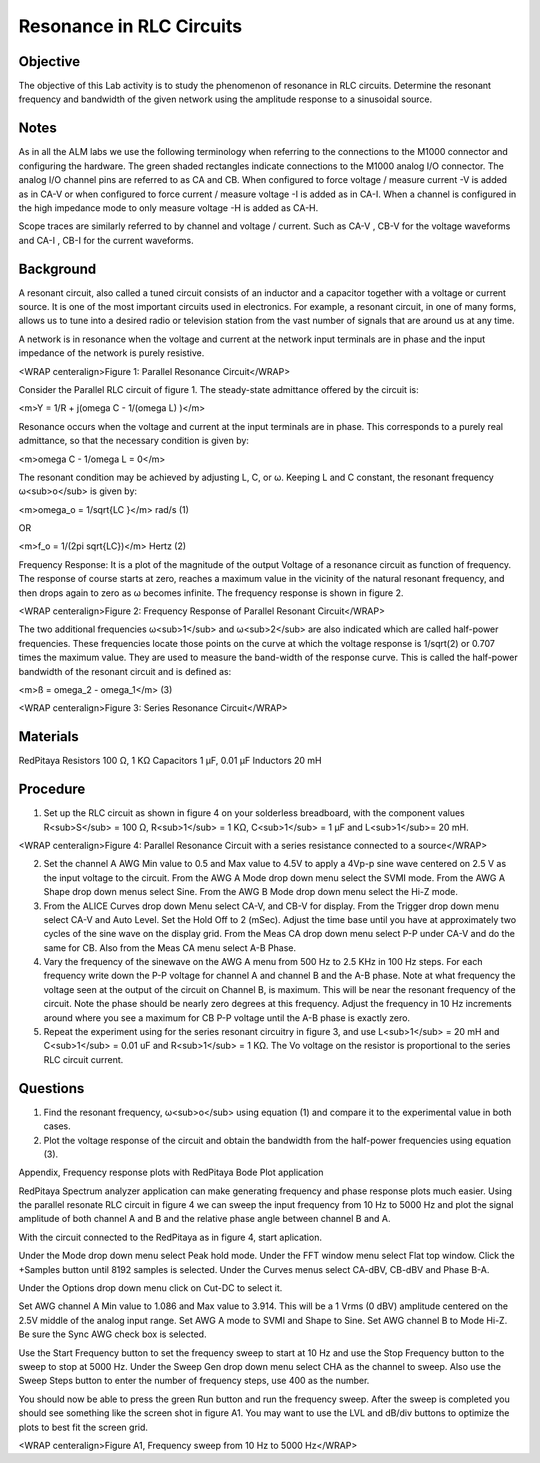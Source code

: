 Resonance in RLC Circuits
#########################

Objective
_________

The objective of this Lab activity is to study the phenomenon of resonance in RLC circuits. Determine the resonant frequency and bandwidth of the given network using the amplitude response to a sinusoidal source.

Notes
_____

As in all the ALM labs we use the following terminology when referring to the connections to the M1000 connector and configuring the hardware. The green shaded rectangles indicate connections to the M1000 analog I/O connector. The analog I/O channel pins are referred to as CA and CB. When configured to force voltage / measure current -V is added as in CA-V or when configured to force current  / measure voltage -I is added as in CA-I. When a channel is configured in the high impedance mode to only measure voltage -H is added as CA-H.

Scope traces are similarly referred to by channel and voltage / current. Such as CA-V , CB-V for the voltage waveforms and CA-I , CB-I for the current waveforms.

Background
__________

A resonant circuit, also called a tuned circuit consists of an inductor and a capacitor together with a voltage or current source. It is one of the most important circuits used in electronics. For example, a resonant circuit, in one of many forms, allows us to tune into a desired radio or television station from the vast number of signals that are around us at any time.  

A network is in resonance when the voltage and current at the network input terminals are in phase and the input impedance of the network is purely resistive. 

.. image:: alm-cir-lab7-fig1.png

<WRAP centeralign>Figure 1: Parallel Resonance Circuit</WRAP>

Consider the Parallel RLC circuit of figure 1. The steady-state admittance offered by the circuit is: 

<m>Y = 1/R + j(omega C - 1/(omega L) )</m>

Resonance occurs when the voltage and current at the input terminals are in phase. This corresponds to a purely real admittance, so that the necessary condition is given by: 

<m>omega C - 1/omega L = 0</m>

The resonant condition may be achieved by adjusting L, C, or ω. Keeping L and C constant, the resonant frequency ω<sub>o</sub> is given by: 

<m>omega_o = 1/sqrt{LC }</m> rad/s (1) 

OR 

<m>f_o = 1/(2pi sqrt{LC})</m> Hertz  (2) 

Frequency Response: It is a plot of the magnitude of the output Voltage of a resonance circuit as function of frequency. The response of course starts at zero, reaches a maximum value in the vicinity of the natural resonant frequency, and then drops again to zero as ω becomes infinite. The frequency response is shown in figure 2. 

.. image:: alm-cir-lab7-fig2.png

<WRAP centeralign>Figure 2: Frequency Response of Parallel Resonant Circuit</WRAP>

The two additional frequencies ω<sub>1</sub> and ω<sub>2</sub> are also indicated which are called half-power frequencies. These frequencies locate those points on the curve at which the voltage response is 1/sqrt(2) or 0.707 times the maximum value. They are used to measure the band-width of the response curve. This is called the half-power bandwidth of the resonant circuit and is defined as: 

<m>ß = omega_2 - omega_1</m> (3) 

.. image:: alm-cir-lab7-fig3.png

<WRAP centeralign>Figure 3: Series Resonance Circuit</WRAP>

Materials
_________

RedPitaya
Resistors 100 Ω, 1 KΩ
Capacitors 1 µF, 0.01 µF
Inductors 20 mH 

Procedure
_________

1. Set up the RLC circuit as shown in figure 4 on your solderless breadboard, with the component values R<sub>S</sub> = 100 Ω, R<sub>1</sub> = 1 KΩ, C<sub>1</sub> = 1 µF and L<sub>1</sub>= 20 mH. 

.. image:: alm-cir-lab7-fig4.png

<WRAP centeralign>Figure 4: Parallel Resonance Circuit with a series resistance connected to a source</WRAP>

2. Set the channel A AWG Min value to 0.5 and Max value to 4.5V to apply a 4Vp-p sine wave centered on 2.5 V as the input voltage to the circuit. From the AWG A Mode drop down menu select the SVMI mode. From the AWG A Shape drop down menus select Sine. From the AWG B Mode drop down menu select the Hi-Z mode.

3. From the ALICE Curves drop down Menu select CA-V, and CB-V for display. From the Trigger drop down menu select CA-V and Auto Level. Set the Hold Off to 2 (mSec). Adjust the time base until you have at approximately two cycles of the sine wave on the display grid. From the Meas CA drop down menu select P-P under CA-V and do the same for CB. Also from the Meas CA menu select A-B Phase.

4. Vary the frequency of the sinewave on the AWG A menu from 500 Hz to 2.5 KHz in 100 Hz steps. For each frequency write down the P-P voltage for channel A and channel B and the A-B phase. Note at what frequency the voltage seen at the output of the circuit on Channel B, is maximum. This will be near the resonant frequency of the circuit. Note the phase should be nearly zero degrees at this frequency. Adjust the frequency in 10 Hz increments around where you see a maximum for CB P-P voltage until the A-B phase is exactly zero.

5. Repeat the experiment using for the series resonant circuitry in figure 3, and use L<sub>1</sub> = 20 mH and C<sub>1</sub> = 0.01 uF and R<sub>1</sub> = 1 KΩ. The Vo voltage on the resistor is proportional to the series RLC circuit current. 

Questions
_________

1. Find the resonant frequency, ω<sub>o</sub> using equation (1) and compare it to the experimental value in both cases. 

2. Plot the voltage response of the circuit and obtain the bandwidth from the half-power frequencies using equation (3). 

Appendix, Frequency response plots with RedPitaya Bode Plot application

RedPitaya Spectrum analyzer application can make generating frequency and phase response plots much easier. Using the parallel resonate RLC circuit in figure 4 we can sweep the input frequency from 10 Hz to 5000 Hz and plot the signal amplitude of both channel A and B and the relative phase angle between channel B and A.

With the circuit connected to the RedPitaya as in figure 4, start aplication.

Under the Mode drop down menu select Peak hold mode. Under the FFT window menu select Flat top window. Click the +Samples button until 8192 samples is selected. Under the Curves menus select CA-dBV, CB-dBV and Phase B-A.

Under the Options drop down menu click on Cut-DC to select it.

Set AWG channel A Min value to 1.086 and Max value to 3.914. This will be a 1 Vrms (0 dBV) amplitude centered on the 2.5V middle of the analog input range. Set AWG A mode to SVMI and Shape to Sine. Set AWG channel B to Mode Hi-Z. Be sure the Sync AWG check box is selected.

Use the Start Frequency button to set the frequency sweep to start at 10 Hz and use the Stop Frequency button to the sweep to stop at 5000 Hz. Under the Sweep Gen drop down menu select CHA as the channel to sweep. Also use the Sweep Steps button to enter the number of frequency steps, use 400 as the number.

You should now be able to press the green Run button and run the frequency sweep. After the sweep is completed you should see something like the screen shot in figure A1. You may want to use the LVL and dB/div buttons to optimize the plots to best fit the screen grid.

.. image:: alm-cir-lab7-screen1.png

<WRAP centeralign>Figure A1, Frequency sweep from 10 Hz to 5000 Hz</WRAP>
